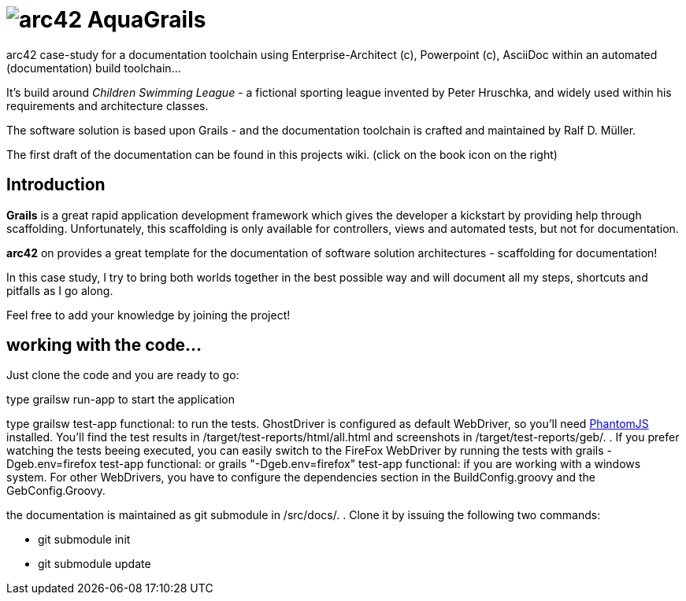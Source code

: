 = image:graphics/aqua_grails_box_small.png[arc42] AquaGrails

:experimental:

arc42 case-study for a documentation toolchain using Enterprise-Architect (c),
Powerpoint (c), AsciiDoc within an automated (documentation) build toolchain...

It's build around _Children Swimming League_ - a fictional sporting league
invented by Peter Hruschka, and widely used within his requirements and architecture
classes.

The software solution is based upon Grails - and the documentation toolchain
is crafted and maintained by Ralf D. Müller.

The first draft of the documentation can be found in this projects wiki. (click on the book icon on the right)

== Introduction

*Grails* is a great rapid application development framework which gives the developer a kickstart by providing 
help through scaffolding. Unfortunately, this scaffolding is only available for controllers, views and 
automated tests, but not for documentation.

*arc42* on provides a great template for the documentation of software solution architectures - scaffolding for 
documentation!

In this case study, I try to bring both worlds together in the best possible way and will document all my steps, 
shortcuts and pitfalls as I go along.

Feel free to add your knowledge by joining the project!

== working with the code...

Just clone the code and you are ready to go:

type +grailsw run-app+ to start the application

type +grailsw test-app functional:+ to run the tests. GhostDriver is configured as default WebDriver, so you'll 
need http://phantomjs.org/[PhantomJS] installed. You'll find the test results in +/target/test-reports/html/all.html+ 
and screenshots in +/target/test-reports/geb/.+ . If you prefer watching the tests beeing executed, you can easily 
switch to the FireFox WebDriver by running the tests with +grails -Dgeb.env=firefox test-app functional:+ or 
+grails "-Dgeb.env=firefox" test-app functional:+ if you are working with a windows system. For other WebDrivers, 
you have to configure the dependencies section in the BuildConfig.groovy and the GebConfig.Groovy.

the documentation is maintained as git submodule in +/src/docs/.+ . Clone it by issuing the following two commands:

* +git submodule init+
* +git submodule update+
